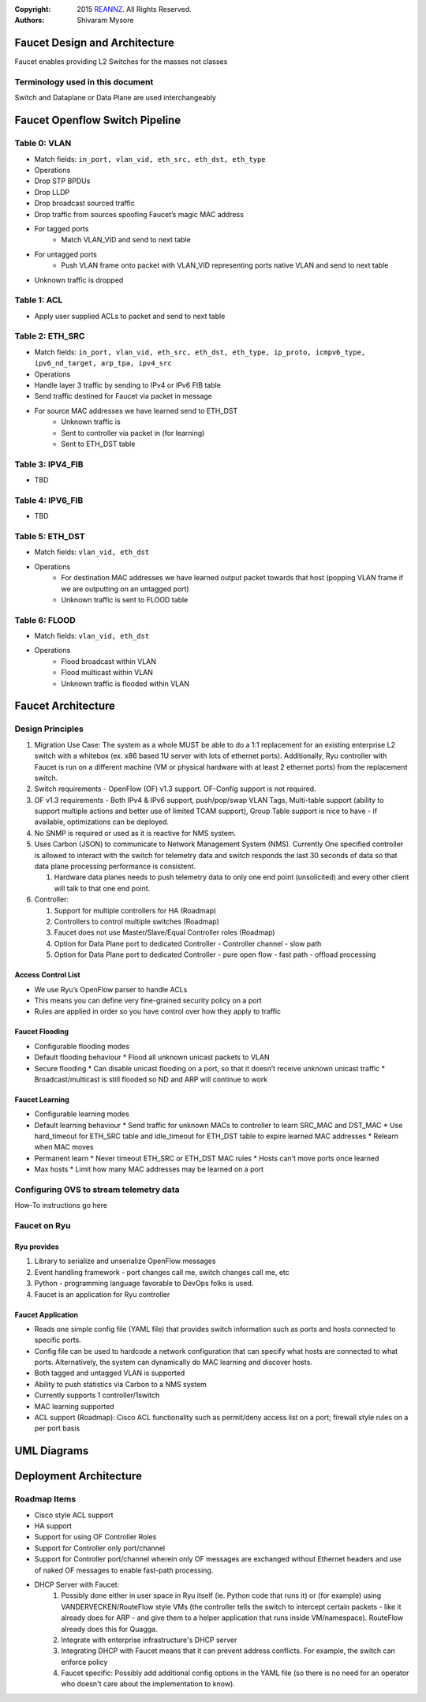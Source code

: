 :copyright: 2015 `REANNZ <http://www.reannz.co.nz/>`_.  All Rights Reserved.
:Authors: - Shivaram Mysore

.. meta::
   :keywords: Openflow, Ryu, Faucet, VLAN, SDN

==============================
Faucet Design and Architecture
==============================

Faucet enables providing L2 Switches for the masses not classes

---------------------------------
Terminology used in this document
---------------------------------

Switch and Dataplane or Data Plane are used interchangeably

===============================
Faucet Openflow Switch Pipeline
===============================
.. image:: Faucet_Openflow_Pipeline.png

-------------
Table 0: VLAN
-------------

- Match fields: ``in_port, vlan_vid, eth_src, eth_dst, eth_type``
- Operations
- Drop STP BPDUs
- Drop LLDP
- Drop broadcast sourced traffic
- Drop traffic from sources spoofing Faucet’s magic MAC address
- For tagged ports
    - Match VLAN_VID and send to next table
- For untagged ports
    - Push VLAN frame onto packet with VLAN_VID representing ports native VLAN and send to next table
- Unknown traffic is dropped

------------
Table 1: ACL
------------
- Apply user supplied ACLs to packet and send to next table

----------------
Table 2: ETH_SRC
----------------
- Match fields: ``in_port, vlan_vid, eth_src, eth_dst, eth_type, ip_proto, icmpv6_type, ipv6_nd_target, arp_tpa, ipv4_src``
- Operations
- Handle layer 3 traffic by sending to IPv4 or IPv6 FIB table
- Send traffic destined for Faucet via packet in message
- For source MAC addresses we have learned send to ETH_DST
    - Unknown traffic is
    - Sent to controller via packet in (for learning)
    - Sent to ETH_DST table

-----------------
Table 3: IPV4_FIB
-----------------
- TBD

-----------------
Table 4: IPV6_FIB
-----------------
- TBD

----------------
Table 5: ETH_DST
----------------
- Match fields: ``vlan_vid, eth_dst``
- Operations
    - For destination MAC addresses we have learned output packet towards that host (popping VLAN frame if we are outputting on an untagged port)
    - Unknown traffic is sent to FLOOD table

--------------
Table 6: FLOOD
--------------
- Match fields: ``vlan_vid, eth_dst``
- Operations
    - Flood broadcast within VLAN
    - Flood multicast within VLAN
    - Unknown traffic is flooded within VLAN

===================
Faucet Architecture
===================
.. image:: faucet_architecture.png


-----------------
Design Principles
-----------------

1.  Migration Use Case: The system as a whole MUST be able to do a 1:1 replacement for an existing enterprise L2 switch with a whitebox (ex. x86 based 1U server with lots of ethernet ports).  Additionally, Ryu controller with Faucet is run on a different machine (VM or physical hardware with at least 2 ethernet ports) from the replacement switch.
2.  Switch requirements - OpenFlow (OF) v1.3 support. OF-Config support is not required.
3.  OF v1.3 requirements - Both IPv4 & IPv6 support, push/pop/swap VLAN Tags, Multi-table support (ability to support multiple actions and better use of limited TCAM support), Group Table support is nice to have - if available, optimizations can be deployed.
4.  No SNMP is required or used as it is reactive for NMS system.
5.  Uses Carbon (JSON) to communicate to Network Management System (NMS).  Currently One specified controller is allowed to interact with the switch for telemetry data and switch responds the last 30 seconds of data so that data plane processing performance is consistent.

    1.  Hardware data planes needs to push telemetry data to only one end point (unsolicited) and every other client will talk to that one end point.
6.  Controller:

    1.  Support for multiple controllers for HA (Roadmap)
    2.  Controllers to control multiple switches (Roadmap)
    3.  Faucet does not use Master/Slave/Equal Controller roles (Roadmap)
    4.  Option for Data Plane port to dedicated Controller - Controller channel - slow path
    5.  Option for Data Plane port to dedicated Controller - pure open flow - fast path  - offload processing


Access Control List
-------------------
*  We use Ryu’s OpenFlow parser to handle ACLs
*  This means you can define very fine-grained security policy on a port
*  Rules are applied in order so you have control over how they apply to traffic

Faucet Flooding
---------------
*  Configurable flooding modes
*  Default flooding behaviour
   *  Flood all unknown unicast packets to VLAN
*  Secure flooding
   *  Can disable unicast flooding on a port, so that it doesn’t receive unknown unicast traffic
   *  Broadcast/multicast is still flooded so ND and ARP will continue to work

Faucet Learning
---------------
*  Configurable learning modes
*  Default learning behaviour
   *  Send traffic for unknown MACs to controller to learn SRC_MAC and DST_MAC
   *  Use hard_timeout for ETH_SRC table and idle_timeout for ETH_DST table to expire learned MAC addresses
   *  Relearn when MAC moves
*  Permanent learn
   *  Never timeout ETH_SRC or ETH_DST MAC rules
   *  Hosts can’t move ports once learned
*  Max hosts
   *  Limit how many MAC addresses may be learned on a port

----------------------------------------
Configuring OVS to stream telemetry data
----------------------------------------

How-To instructions go here


-------------
Faucet on Ryu
-------------

Ryu provides
------------

1.  Library to serialize and unserialize OpenFlow messages
2.  Event handling framework - port changes call me, switch changes call me, etc
3.  Python - programming language favorable to DevOps folks is used.
4.  Faucet is an application for Ryu controller


Faucet Application
------------------

*  Reads one simple config file (YAML file) that provides switch information such as ports and hosts connected to specific ports.
*  Config file can be used to hardcode a network configuration that can specify what hosts are connected to what ports.  Alternatively, the system can dynamically do MAC learning and discover hosts.
*  Both tagged and untagged VLAN is supported
*  Ability to push statistics via Carbon to a NMS system
*  Currently supports 1 controller/1switch
*  MAC learning supported
*  ACL support (Roadmap): Cisco ACL functionality such as permit/deny access list on a port; firewall style rules on a per port basis

============
UML Diagrams
============
.. image:: classes_faucet.png


=======================
Deployment Architecture
=======================
.. image:: faucet_deployment.png

-------------
Roadmap Items
-------------

*  Cisco style ACL support
*  HA support
*  Support for using OF Controller Roles
*  Support for Controller only port/channel
*  Support for Controller port/channel wherein only OF messages are exchanged without Ethernet headers and use of naked OF messages to enable fast-path processing.
*  DHCP Server with Faucet:
    1. Possibly done either in user space in Ryu itself (ie. Python code that runs it) or (for example) using VANDERVECKEN/RouteFlow style VMs (the controller tells the switch to intercept certain packets - like it already does for ARP - and give them to a helper application that runs inside  VM/namespace). RouteFlow already does this for Quagga.
    2. Integrate with enterprise infrastructure's DHCP server
    3. Integrating DHCP with Faucet means that it can prevent address conflicts. For example, the switch can enforce policy
    4. Faucet specific: Possibly add additional config options in the YAML file (so there is no need for an operator who doesn't care about the implementation to know).
